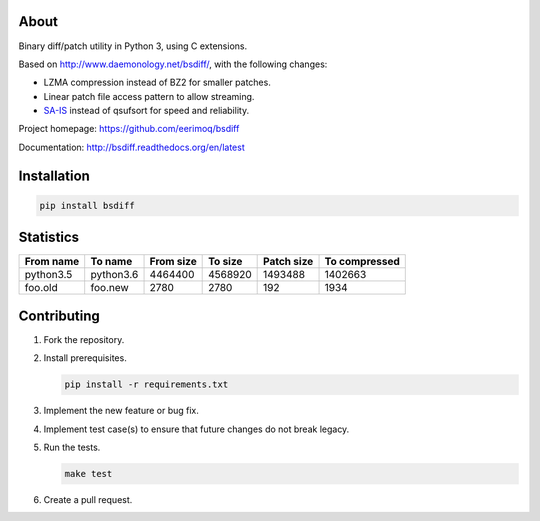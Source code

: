 |buildstatus|_
|coverage|_

About
=====

Binary diff/patch utility in Python 3, using C extensions.

Based on http://www.daemonology.net/bsdiff/, with the following
changes:

- LZMA compression instead of BZ2 for smaller patches.

- Linear patch file access pattern to allow streaming.

- `SA-IS`_ instead of qsufsort for speed and reliability.

Project homepage: https://github.com/eerimoq/bsdiff

Documentation: http://bsdiff.readthedocs.org/en/latest

Installation
============

.. code-block:: python

    pip install bsdiff

Statistics
==========

+-----------+-----------+-----------+-----------+------------+---------------+
| From name | To name   | From size |   To size | Patch size | To compressed |
+===========+===========+===========+===========+============+===============+
| python3.5 | python3.6 |   4464400 |   4568920 |    1493488 |       1402663 |
+-----------+-----------+-----------+-----------+------------+---------------+
|   foo.old |   foo.new |      2780 |      2780 |        192 |          1934 |
+-----------+-----------+-----------+-----------+------------+---------------+

Contributing
============

#. Fork the repository.

#. Install prerequisites.

   .. code-block:: text

      pip install -r requirements.txt

#. Implement the new feature or bug fix.

#. Implement test case(s) to ensure that future changes do not break
   legacy.

#. Run the tests.

   .. code-block:: text

      make test

#. Create a pull request.

.. |buildstatus| image:: https://travis-ci.org/eerimoq/bsdiff.svg?branch=master
.. _buildstatus: https://travis-ci.org/eerimoq/bsdiff

.. |coverage| image:: https://coveralls.io/repos/github/eerimoq/bsdiff/badge.svg?branch=master
.. _coverage: https://coveralls.io/github/eerimoq/bsdiff

.. _SA-IS: https://sites.google.com/site/yuta256/sais
